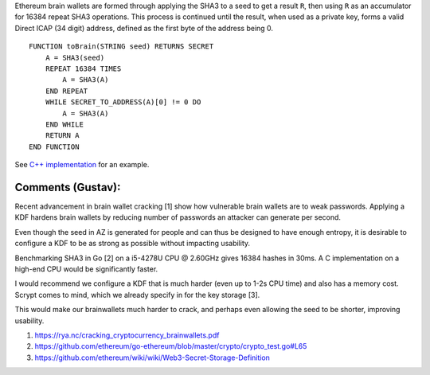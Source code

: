 Ethereum brain wallets are formed through applying the SHA3 to a seed to
get a result ``R``, then using ``R`` as an accumulator for 16384 repeat
SHA3 operations. This process is continued until the result, when used
as a private key, forms a valid Direct ICAP (34 digit) address, defined
as the first byte of the address being 0.

::

    FUNCTION toBrain(STRING seed) RETURNS SECRET
        A = SHA3(seed)
        REPEAT 16384 TIMES
            A = SHA3(A)
        END REPEAT
        WHILE SECRET_TO_ADDRESS(A)[0] != 0 DO
            A = SHA3(A)
        END WHILE
        RETURN A
    END FUNCTION

See `C++
implementation <https://github.com/ethereum/cpp-ethereum/blob/develop/libethcore/KeyManager.cpp#L215-L225>`__
for an example.

**Comments (Gustav):**
~~~~~~~~~~~~~~~~~~~~~~

Recent advancement in brain wallet cracking [1] show how vulnerable
brain wallets are to weak passwords. Applying a KDF hardens brain
wallets by reducing number of passwords an attacker can generate per
second.

Even though the seed in AZ is generated for people and can thus be
designed to have enough entropy, it is desirable to configure a KDF to
be as strong as possible without impacting usability.

Benchmarking SHA3 in Go [2] on a i5-4278U CPU @ 2.60GHz gives 16384
hashes in 30ms. A C implementation on a high-end CPU would be
significantly faster.

I would recommend we configure a KDF that is much harder (even up to
1-2s CPU time) and also has a memory cost. Scrypt comes to mind, which
we already specify in for the key storage [3].

This would make our brainwallets much harder to crack, and perhaps even
allowing the seed to be shorter, improving usability.

1. https://rya.nc/cracking\_cryptocurrency\_brainwallets.pdf
2. https://github.com/ethereum/go-ethereum/blob/master/crypto/crypto\_test.go#L65
3. https://github.com/ethereum/wiki/wiki/Web3-Secret-Storage-Definition
